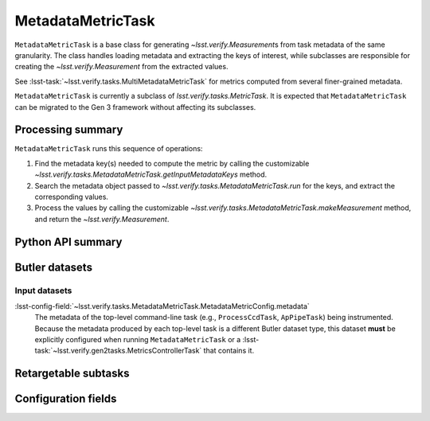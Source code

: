 .. lsst-task-topic:: lsst.verify.tasks.MetadataMetricTask

##################
MetadataMetricTask
##################

``MetadataMetricTask`` is a base class for generating `~lsst.verify.Measurement`\ s from task metadata of the same granularity.
The class handles loading metadata and extracting the keys of interest, while subclasses are responsible for creating the `~lsst.verify.Measurement` from the extracted values.

See :lsst-task:`~lsst.verify.tasks.MultiMetadataMetricTask` for metrics computed from several finer-grained metadata.

``MetadataMetricTask`` is currently a subclass of `lsst.verify.tasks.MetricTask`.
It is expected that ``MetadataMetricTask`` can be migrated to the Gen 3 framework without affecting its subclasses.

.. _lsst.verify.tasks.MetadataMetricTask-summary:

Processing summary
==================

``MetadataMetricTask`` runs this sequence of operations:

#. Find the metadata key(s) needed to compute the metric by calling the customizable `~lsst.verify.tasks.MetadataMetricTask.getInputMetadataKeys` method.
#. Search the metadata object passed to `~lsst.verify.tasks.MetadataMetricTask.run` for the keys, and extract the corresponding values.
#. Process the values by calling the customizable `~lsst.verify.tasks.MetadataMetricTask.makeMeasurement` method, and return the `~lsst.verify.Measurement`.

.. _lsst.verify.tasks.MetadataMetricTask-api:

Python API summary
==================

.. lsst-task-api-summary:: lsst.verify.tasks.MetadataMetricTask

.. _lsst.verify.tasks.MetadataMetricTask-butler:

Butler datasets
===============

Input datasets
--------------

:lsst-config-field:`~lsst.verify.tasks.MetadataMetricTask.MetadataMetricConfig.metadata`
    The metadata of the top-level command-line task (e.g., ``ProcessCcdTask``, ``ApPipeTask``) being instrumented.
    Because the metadata produced by each top-level task is a different Butler dataset type, this dataset **must** be explicitly configured when running ``MetadataMetricTask`` or a :lsst-task:`~lsst.verify.gen2tasks.MetricsControllerTask` that contains it.

.. _lsst.verify.tasks.MetadataMetricTask-subtasks:

Retargetable subtasks
=====================

.. lsst-task-config-subtasks:: lsst.verify.tasks.MetadataMetricTask

.. _lsst.verify.tasks.MetadataMetricTask-configs:

Configuration fields
====================

.. lsst-task-config-fields:: lsst.verify.tasks.MetadataMetricTask
